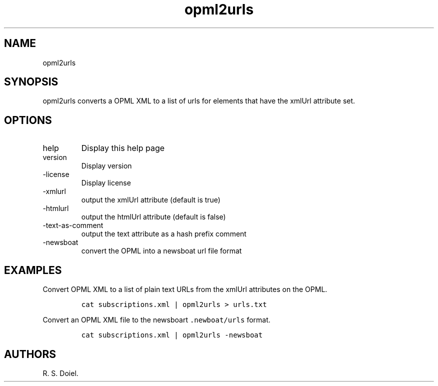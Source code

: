 .\" Automatically generated by Pandoc 3.0
.\"
.\" Define V font for inline verbatim, using C font in formats
.\" that render this, and otherwise B font.
.ie "\f[CB]x\f[]"x" \{\
. ftr V B
. ftr VI BI
. ftr VB B
. ftr VBI BI
.\}
.el \{\
. ftr V CR
. ftr VI CI
. ftr VB CB
. ftr VBI CBI
.\}
.TH "opml2urls" "1" "2022-12-16" "user manual" ""
.hy
.SH NAME
.PP
opml2urls
.SH SYNOPSIS
.PP
opml2urls converts a OPML XML to a list of urls for elements that have
the xmlUrl attribute set.
.SH OPTIONS
.TP
help
Display this help page
.TP
version
Display version
.TP
-license
Display license
.TP
-xmlurl
output the xmlUrl attribute (default is true)
.TP
-htmlurl
output the htmlUrl attribute (default is false)
.TP
-text-as-comment
output the text attribute as a hash prefix comment
.TP
-newsboat
convert the OPML into a newsboat url file format
.SH EXAMPLES
.PP
Convert OPML XML to a list of plain text URLs from the xmlUrl attributes
on the OPML.
.IP
.nf
\f[C]
cat subscriptions.xml | opml2urls > urls.txt
\f[R]
.fi
.PP
Convert an OPML XML file to the newsboart \f[V].newboat/urls\f[R]
format.
.IP
.nf
\f[C]
cat subscriptions.xml | opml2urls -newsboat
\f[R]
.fi
.SH AUTHORS
R. S. Doiel.
